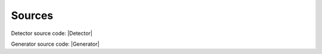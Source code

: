 ================
Sources
================

Detector source code: |Detector|

Generator source code: |Generator|

.. |Detector| replace::
    :download:`Detector project <https://github.com/kubascikmichal/dd-detector>`

.. |Generator| replace::
    :download:`Generator project <https://github.com/kubascikmichal/dd-generator>`